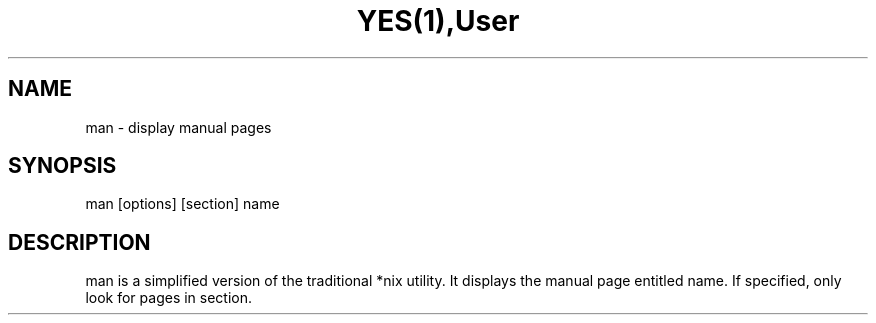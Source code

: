 .TH YES(1),User Commands,YES(1)

.SH NAME
man - display manual pages

.SH SYNOPSIS
man [options] [section] name

.SH DESCRIPTION
man is a simplified version of the traditional *nix utility. It displays the manual page entitled name. If specified, only look for pages in section.
